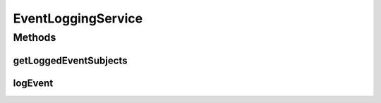 .. java:import:: org.motechproject.event MotechEvent

.. java:import:: java.util Set

EventLoggingService
===================

.. java:package:: org.motechproject.eventlogging.service
   :noindex:

.. java:type:: public interface EventLoggingService

   Class that represents a logging service. A logging service can provide any sort of implementation, but must be able to log events and return a list of events they log.

Methods
-------
getLoggedEventSubjects
^^^^^^^^^^^^^^^^^^^^^^

.. java:method::  Set<String> getLoggedEventSubjects()
   :outertype: EventLoggingService

   Returns a set of event subjects this logger is listening on.

   :return: The list of event subjects.

logEvent
^^^^^^^^

.. java:method::  void logEvent(MotechEvent event)
   :outertype: EventLoggingService

   Logs an event. This could be by file, couch, feed, etc.

   :param event: The event to log.

